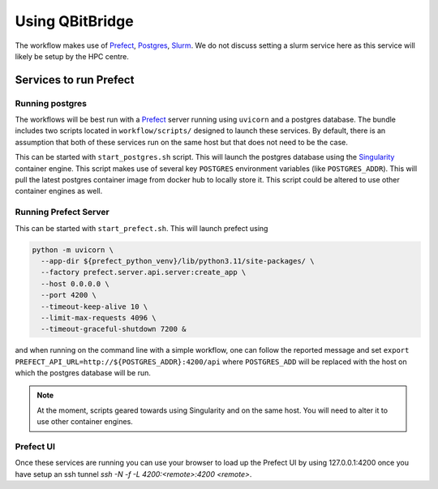 .. _usage:

Using **QBitBridge**
####################

The workflow makes use of `Prefect <https://www.prefect.io>`_, `Postgres <https://www.postgresql.org/>`_, `Slurm <https://slurm.schedmd.com/documentation.html>`_. 
We do not discuss setting a slurm service here as this service will likely be setup by the HPC centre.

.. topic::_running:

Services to run Prefect
=======================

Running postgres
----------------

The workflows will be best run with a `Prefect <https://www.prefect.io>`_ server running using ``uvicorn`` and a postgres database. 
The bundle includes two scripts located in ``workflow/scripts/`` designed to launch these services. 
By default, there is an assumption that both of these services run on the same host but that does not need to be the case. 

This can be started with ``start_postgres.sh`` script. This will launch the postgres database using the 
`Singularity <https://docs.sylabs.io/guides/latest/user-guide/>`_ container engine. 
This script makes use of several key ``POSTGRES`` environment variables (like ``POSTGRES_ADDR``). 
This will pull the latest postgres container image from docker hub to locally store it. 
This script could be altered to use other container engines as well. 

Running Prefect Server
----------------------

This can be started with ``start_prefect.sh``. This will launch prefect using

.. code-block::

    python -m uvicorn \
      --app-dir ${prefect_python_venv}/lib/python3.11/site-packages/ \
      --factory prefect.server.api.server:create_app \
      --host 0.0.0.0 \
      --port 4200 \
      --timeout-keep-alive 10 \
      --limit-max-requests 4096 \
      --timeout-graceful-shutdown 7200 & 

and when running on the command line with a simple workflow, one can follow the reported message 
and set ``export PREFECT_API_URL=http://${POSTGRES_ADDR}:4200/api`` where ``POSTGRES_ADD`` 
will be replaced with the host on which the postgres database will be run. 

.. note:: At the moment, scripts geared towards using Singularity and on the same host. 
   You will need to alter it to use other container engines. 

Prefect UI
----------

Once these services are running you can use your browser to load up the Prefect UI by using 127.0.0.1:4200
once you have setup an ssh tunnel `ssh -N -f -L 4200:<remote>:4200 <remote>`.
